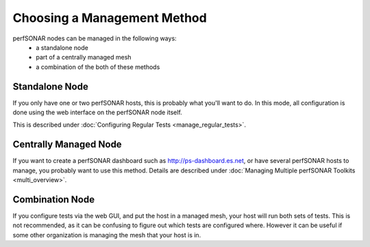 ****************************
Choosing a Management Method
****************************

perfSONAR nodes can be managed in the following ways:
  * a standalone node
  * part of a centrally managed mesh
  * a combination of the both of these methods

Standalone Node
---------------

If you only have one or two perfSONAR hosts, this is probably what you'll want to do.
In this mode, all configuration is done using the web interface on the perfSONAR node itself.

This is described under :doc:`Configuring Regular Tests <manage_regular_tests>`.

Centrally Managed Node
----------------------

If you want to create a perfSONAR dashboard such as http://ps-dashboard.es.net, or have several perfSONAR hosts to manage,
you probably want to use this method. Details are described under :doc:`Managing Multiple perfSONAR Toolkits <multi_overview>`.

Combination Node
----------------

If you configure tests via the web GUI, and put the host in a managed mesh, your host will run both sets of tests.
This is not recommended, as it can be confusing to figure out which tests are configured where. However
it can be useful if some other organization is managing the mesh that your host is in.



